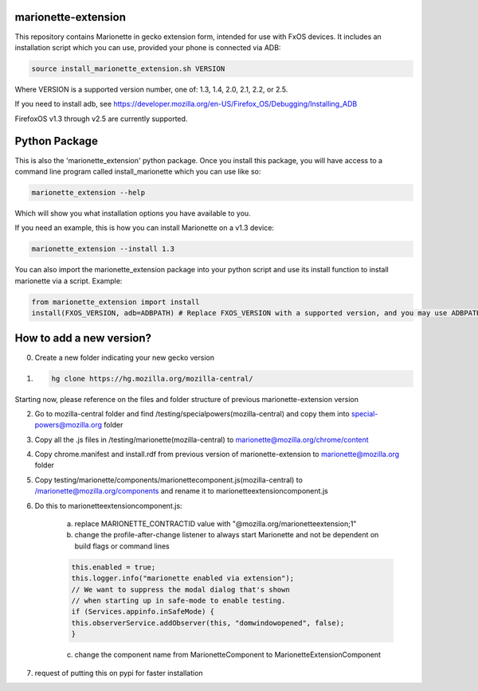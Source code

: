 marionette-extension
====================

This repository contains Marionette in gecko extension form, intended for use
with FxOS devices. It includes an installation script which you can use,
provided your phone is connected via ADB:

.. code-block:: bash

    source install_marionette_extension.sh VERSION

Where VERSION is a supported version number, one of: 1.3, 1.4, 2.0, 2.1, 2.2, or 2.5.

If you need to install adb, see
https://developer.mozilla.org/en-US/Firefox_OS/Debugging/Installing_ADB

FirefoxOS v1.3 through v2.5 are currently supported.


Python Package
==============

This is also the 'marionette_extension' python package. Once you install this
package, you will have access to a command line program called
install_marionette which you can use like so:

.. code-block:: bash

    marionette_extension --help

Which will show you what installation options you have available to you.

If you need an example, this is how you can install Marionette on a v1.3 device:

.. code-block:: bash

    marionette_extension --install 1.3

You can also import the marionette_extension package into your python script
and use its install function to install marionette via a script. Example:

.. code-block:: bash

    from marionette_extension import install
    install(FXOS_VERSION, adb=ADBPATH) # Replace FXOS_VERSION with a supported version, and you may use ADBPATH to specify your adb path. If not specified, it will assume 'adb' is on the $PATH


How to add a new version?
=========================

0. Create a new folder indicating your new gecko version

1. .. code-block:: bash

     hg clone https://hg.mozilla.org/mozilla-central/

Starting now, please reference on the files and folder structure of previous marionette-extension version

2. Go to mozilla-central folder and find /testing/specialpowers(mozilla-central) and copy them into special-powers@mozilla.org folder

3. Copy all the .js files in /testing/marionette(mozilla-central) to marionette@mozilla.org/chrome/content

4. Copy chrome.manifest and install.rdf from previous version of marionette-extension to marionette@mozilla.org folder

5. Copy testing/marionette/components/marionettecomponent.js(mozilla-central) to /marionette@mozilla.org/components and rename it to marionetteextensioncomponent.js

6. Do this to marionetteextensioncomponent.js:

    a. replace MARIONETTE_CONTRACTID value with "@mozilla.org/marionetteextension;1"

    b. change the profile-after-change listener to always start Marionette and not be dependent on build flags or command lines

    .. code-block:: bash

        this.enabled = true;
        this.logger.info("marionette enabled via extension");
        // We want to suppress the modal dialog that's shown
        // when starting up in safe-mode to enable testing.
        if (Services.appinfo.inSafeMode) {
        this.observerService.addObserver(this, "domwindowopened", false);
        }

    c. change the component name from MarionetteComponent to MarionetteExtensionComponent

7. request of putting this on pypi for faster installation
